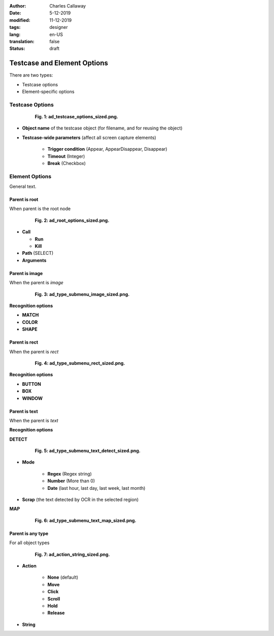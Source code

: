 :author: Charles Callaway
:date: 5-12-2019
:modified: 11-12-2019
:tags: designer
:lang: en-US
:translation: false
:status: draft


.. _alyvix_designer_options:

****************************
Testcase and Element Options
****************************

There are two types:

* Testcase options
* Element-specific options



.. _alyvix_designer_options_testcase:

================
Testcase Options
================

.. figure:: images/ad_testcase_options_sized.png
   :align: center
   :alt: To fill in
   :figwidth: 80%
   :target: ../../alyvix_designer/images/ad_testcase_options_sized.png

   **Fig. 1:  ad_testcase_options_sized.png.**

* **Object name** of the testcase object (for filename, and for reusing the object)
* **Testcase-wide parameters**  (affect all screen capture elements)

   * **Trigger condition**  (Appear, AppearDisappear, Disappear)
   * **Timeout**  (Integer)
   * **Break**    (Checkbox)



.. _alyvix_designer_options_elements:

===============
Element Options
===============

General text.



.. _alyvix_designer_options_elements_root:

--------------
Parent is root
--------------

When parent is the root node

.. figure:: images/ad_root_options_sized.png
   :align: center
   :alt: To fill in
   :figwidth: 80%
   :target: ../../alyvix_designer/images/ad_root_options_sized.png

   **Fig. 2:  ad_root_options_sized.png.**

* **Call**

  * **Run**
  * **Kill**

* **Path** (SELECT)
* **Arguments**



.. _alyvix_designer_options_elements_image:

---------------
Parent is image
---------------

When the parent is *image*

.. figure:: images/ad_type_submenu_image_sized.png
   :align: center
   :alt: To fill in
   :figwidth: 80%
   :target: ../../alyvix_designer/images/ad_type_submenu_image_sized.png

   **Fig. 3:  ad_type_submenu_image_sized.png.**

**Recognition options**

* **MATCH**
* **COLOR**
* **SHAPE**



.. _alyvix_designer_options_elements_rect:

--------------
Parent is rect
--------------

When the parent is *rect*

.. figure:: images/ad_type_submenu_rect_sized.png
   :align: center
   :alt: To fill in
   :figwidth: 80%
   :target: ../../alyvix_designer/images/ad_type_submenu_rect_sized.png

   **Fig. 4:  ad_type_submenu_rect_sized.png.**

**Recognition options**

* **BUTTON**
* **BOX**
* **WINDOW**



.. _alyvix_designer_options_elements_text:

--------------
Parent is text
--------------

When the parent is *text*

**Recognition options**

**DETECT**

.. figure:: images/ad_type_submenu_text_detect_sized.png
   :align: center
   :alt: To fill in
   :figwidth: 80%
   :target: ../../alyvix_designer/images/ad_type_submenu_text_detect_sized.png

   **Fig. 5:  ad_type_submenu_text_detect_sized.png.**

* **Mode**

   * **Regex**  (Regex string)
   * **Number**  (More than 0)
   * **Date**  (last hour, last day, last week, last month)

* **Scrap**  (the text detected by OCR in the selected region)


**MAP**

.. figure:: images/ad_type_submenu_text_map_sized.png
   :align: center
   :alt: To fill in
   :figwidth: 80%
   :target: ../../alyvix_designer/images/ad_type_submenu_text_map_sized.png

   **Fig. 6:  ad_type_submenu_text_map_sized.png.**



.. _alyvix_designer_options_elements_all:

------------------
Parent is any type
------------------

For all object types

.. figure:: images/ad_action_string_sized.png
   :align: center
   :alt: To fill in
   :figwidth: 80%
   :target: ../../alyvix_designer/images/ad_action_string_sized.png

   **Fig. 7:  ad_action_string_sized.png.**

* **Action**

   * **None** (default)
   * **Move**
   * **Click**
   * **Scroll**
   * **Hold**
   * **Release**

* **String**




.. todo::

   * Timeout(s) implies more than one?  How?
   * The Timeout value can be set as a command line parameter, but not "Appear" and "Break"?
   * Need a clear explanation of `break`
